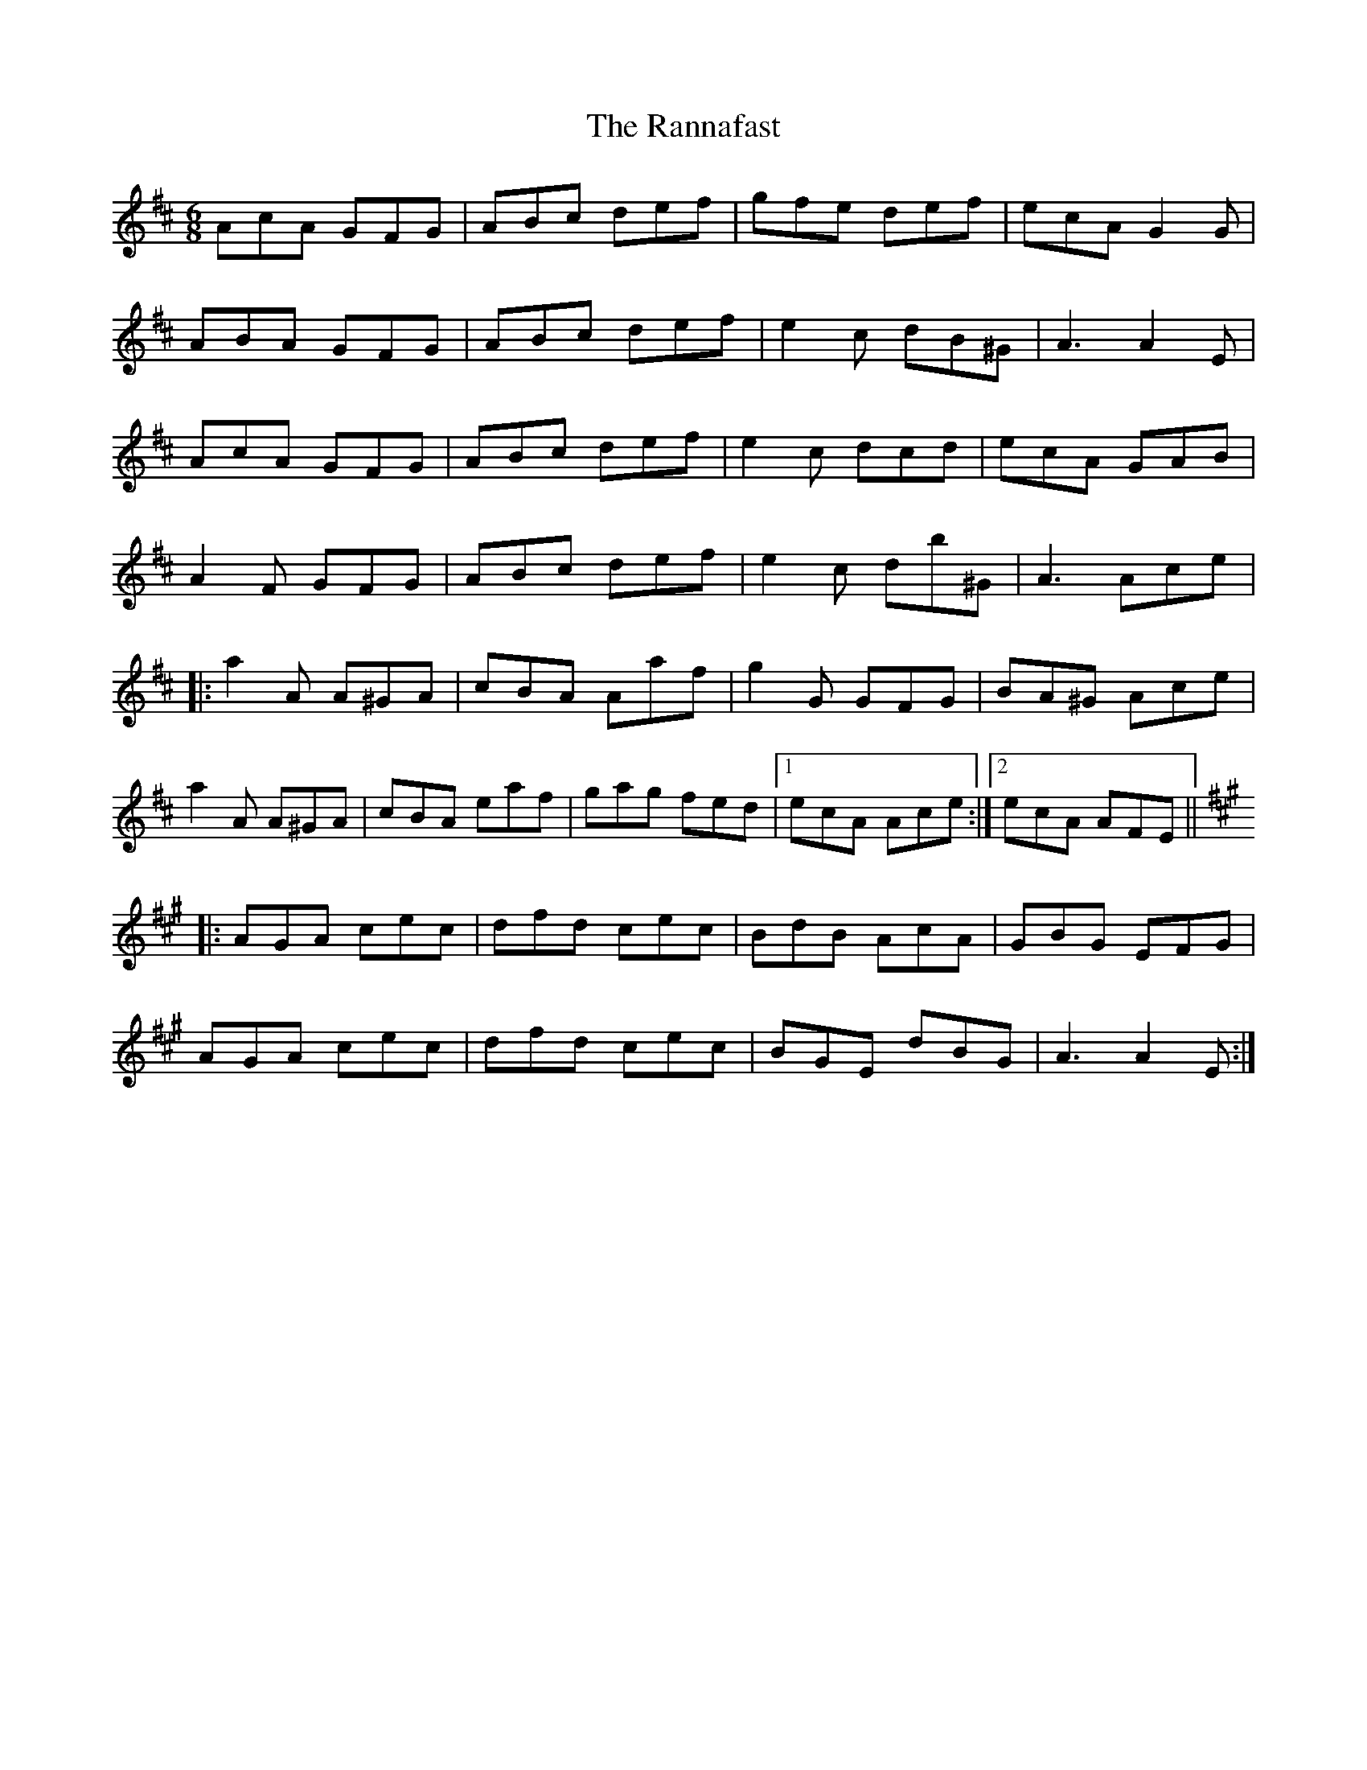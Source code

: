 X: 33700
T: Rannafast, The
R: jig
M: 6/8
K: Amixolydian
AcA GFG|ABc def|gfe def|ecA G2G|
ABA GFG|ABc def|e2c dB^G|A3 A2E|
AcA GFG|ABc def|e2c dcd|ecA GAB|
A2F GFG|ABc def|e2c db^G|A3 Ace|
|:a2A A^GA|cBA Aaf|g2G GFG|BA^G Ace|
a2A A^GA|cBA eaf|gag fed|1 ecA Ace:|2 ecA AFE||
K:Amaj
|:AGA cec|dfd cec|BdB AcA|GBG EFG|
AGA cec|dfd cec|BGE dBG|A3 A2E:|

